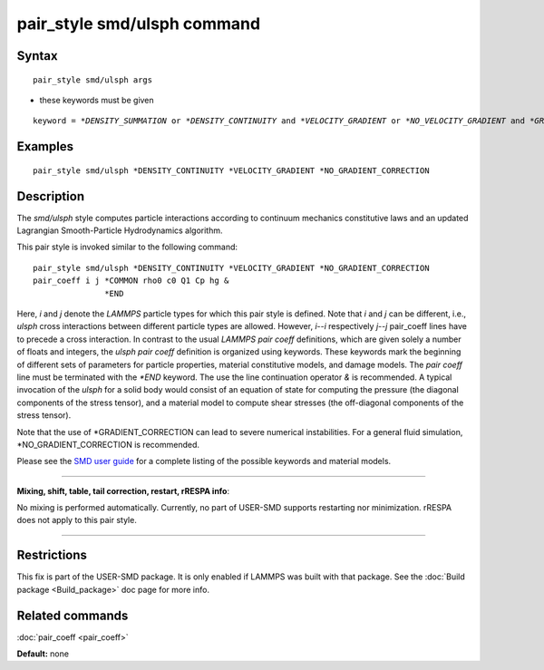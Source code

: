 .. index:: pair\_style smd/ulsph

pair\_style smd/ulsph command
=============================

Syntax
""""""


.. parsed-literal::

   pair_style smd/ulsph args

* these keywords must be given


.. parsed-literal::

   keyword = *\*DENSITY_SUMMATION* or *\*DENSITY_CONTINUITY* and *\*VELOCITY_GRADIENT* or *\*NO_VELOCITY_GRADIENT* and *\*GRADIENT_CORRECTION* or *\*NO_GRADIENT_CORRECTION*

Examples
""""""""


.. parsed-literal::

   pair_style smd/ulsph \*DENSITY_CONTINUITY \*VELOCITY_GRADIENT \*NO_GRADIENT_CORRECTION

Description
"""""""""""

The *smd/ulsph* style computes particle interactions according to
continuum mechanics constitutive laws and an updated Lagrangian
Smooth-Particle Hydrodynamics algorithm.

This pair style is invoked similar to the following command:


.. parsed-literal::

   pair_style smd/ulsph \*DENSITY_CONTINUITY \*VELOCITY_GRADIENT \*NO_GRADIENT_CORRECTION
   pair_coeff i j \*COMMON rho0 c0 Q1 Cp hg &
                  \*END

Here, *i* and *j* denote the *LAMMPS* particle types for which this
pair style is defined. Note that *i* and *j* can be different, i.e.,
*ulsph* cross interactions between different particle types are
allowed. However, *i*\ --\ *i* respectively *j*\ --\ *j* pair\_coeff lines have
to precede a cross interaction.  In contrast to the usual *LAMMPS*
*pair coeff* definitions, which are given solely a number of floats
and integers, the *ulsph* *pair coeff* definition is organized using
keywords. These keywords mark the beginning of different sets of
parameters for particle properties, material constitutive models, and
damage models. The *pair coeff* line must be terminated with the
*\*END* keyword. The use the line continuation operator *&* is
recommended. A typical invocation of the *ulsph* for a solid body
would consist of an equation of state for computing the pressure (the
diagonal components of the stress tensor), and a material model to
compute shear stresses (the off-diagonal components of the stress
tensor).

Note that the use of \*GRADIENT\_CORRECTION can lead to severe numerical
instabilities. For a general fluid simulation, \*NO\_GRADIENT\_CORRECTION
is recommended.

Please see the `SMD user guide <PDF/SMD_LAMMPS_userguide.pdf>`_ for a
complete listing of the possible keywords and material models.


----------


**Mixing, shift, table, tail correction, restart, rRESPA info**\ :

No mixing is performed automatically.  Currently, no part of USER-SMD
supports restarting nor minimization.  rRESPA does not apply to this
pair style.


----------


Restrictions
""""""""""""


This fix is part of the USER-SMD package.  It is only enabled if
LAMMPS was built with that package.  See the :doc:`Build package <Build_package>` doc page for more info.

Related commands
""""""""""""""""

:doc:`pair_coeff <pair_coeff>`

**Default:** none
